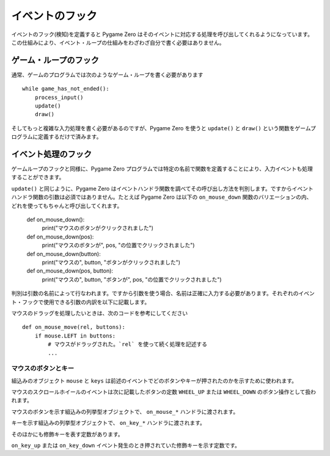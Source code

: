 イベントのフック
================

イベントのフック(検知)を定義すると Pygame Zero はそのイベントに対応する処理を呼び出してくれるようになっています。この仕組みにより、イベント・ループの仕組みをわざわざ自分で書く必要はありません。

ゲーム・ループのフック
----------------------

通常、ゲームのプログラムでは次のようなゲーム・ループを書く必要があります ::

    while game_has_not_ended():
        process_input()
        update()
        draw()

そしてもっと複雑な入力処理を書く必要があるのですが、Pygame Zero を使うと ``update()`` と ``draw()`` という関数をゲームプログラムに定義するだけで済みます。

.. function:: draw()

    ゲームのスクリーンの再描画が必要なとき、Pygame Zero はこの関数を呼び出します。

    ``draw()`` に引数はありません。

    Pygame Zero は何も変更がなく、再描画の必要がなければ処理をスキップするようになっています。ゲーム・ループの繰り返しで、次の条件が当てはまるときだけスクリーンの再描画が行われます。

    * 関数 ``update()`` が定義されているとき(後述)。
    * クロック・イベントが発生したとき。
    * 入力イベントが発生したとき。

    ここで注意してほしいのは、draw 関数で表示内容を変更したり動かしたりするときの書き方です。たとえば次のコードは間違っています。エイリアンをスクリーン上で横に動かしたいのですが、意図したようには動きません。 ::

        def draw():
            alien.left += 1
            alien.draw()

    以下が正しいコードです。表示内容を変えたり動かしたり、あるいは単にスクリーンに色を塗りたいときは、 ``update()`` を使います ::

        def draw():
            alien.draw()

        def update():
            alien.left += 1

.. function:: update() または update(dt)

    Pygame Zero はゲームを進めるためにこの関数を呼び出します。この関数は1秒間に60回、くり返し呼び出されます。

    update 関数はアプローチの異なる二通りの書き方があります。

    簡単なゲームの場合、 ``update()`` 呼び出しから次の呼び出しまでの1ステップに必要な時間はわずか、ほんの一瞬とみなせます。おそらくその時間がどれくらいか気にすることもないでしょう。この場合1フレームで行う処理は、オブジェクトをある決まったピクセル数だけ動かしたり、あるいは決まった割合で加速させたり、などです。

    より高度なアプローチは、呼び出しから呼び出しの間にかかった時間をベースに運動と物理の計算を行うことです。この方法を使うとアニメーションを滑らかに表示できる一方で、計算量が大きくなる可能性があり、またその計算に時間が長くかかったときに予想外の振舞いをしないよう注意しなければなりません。

    時間ベースのアプローチを使用する場合は、update が一つの引数を受け取るようにします。関数updateに引数が設定されている場合、Pygame Zero は秒単位の経過時間を引数として渡します。この結果、その時間に応じた動きを計算をすることが可能になります。


イベント処理のフック
--------------------

ゲームループのフックと同様に、Pygame Zero プログラムでは特定の名前で関数を定義することにより、入力イベントも処理することができます。

``update()`` と同じように、Pygame Zero はイベントハンドラ関数を調べてその呼び出し方法を判別します。ですからイベントハンドラ関数の引数は必須ではありません。たとえば Pygame Zero は以下の ``on_mouse_down`` 関数のバリエーションの内、どれを使ってもちゃんと呼び出してくれます。

    def on_mouse_down():
        print("マウスのボタンがクリックされました")

    def on_mouse_down(pos):
        print("マウスのボタンが", pos, "の位置でクリックされました")

    def on_mouse_down(button):
        print("マウスの", button, "ボタンがクリックされました")

    def on_mouse_down(pos, button):
        print("マウスの", button, "ボタンが", pos, "の位置でクリックされました")

判別は引数の名前によって行なわれます。ですから引数を使う場合、名前は正確に入力する必要があります。それぞれのイベント・フックで使用できる引数の内訳を以下に記載します。

.. function:: on_mouse_down([pos], [button])

    マウスボタンが押されたときに呼び出されます。

    :param pos: (x, y)形式のタプルで、ボタンが押されたときのマウス・ポインタの位置を示します。
    :param button: 列挙型 :class:`mouse` の値で押されたボタンがどれかを示します。

.. function:: on_mouse_up([pos], [button])

    マウスボタンが離されたときに呼び出されます。

    :param pos: (x, y)形式のタプルで、ボタンが離されたときのマウス・ポインタの位置を示します。
    :param button: 列挙型 :class:`mouse` の値で離されたボタンがどれかを示します。

.. function:: on_mouse_move([pos], [rel], [buttons])

    マウスが動かされたときに呼び出されます。

    :param pos: (x, y)形式のタプルで、動かした先のマウス・ポインタの位置を示します。
    :param rel: (delta_x, delta_y)形式のタプルで、マウス・ポインタの位置の変化量を示します。
    :param buttons: 列挙型 :class:`mouse` の値の集合です。移動の間押されていたボタン(複数)を示します。

マウスのドラッグを処理したいときは、次のコードを参考にしてください ::

    def on_mouse_move(rel, buttons):
        if mouse.LEFT in buttons:
            # マウスがドラッグされた。`rel` を使って続く処理を記述する
            ...

.. function:: on_key_down([key], [mod], [unicode])

    キーが押されたときに呼び出されます。

    :param key: 整数で、押されたキーを示します(:ref:`下記参照 <buttons-and-keys>`)。
    :param unicode: キーで入力された文字。ただし制御文字のように表示できない文字の場合もあります。キーに対応しているユニコードが無い場合は空文字列となります。
    :param mod: 押された修飾キーのビットマスク。

.. function:: on_key_up([key], [mod])

    キーが離されたときに呼び出されます。

    :param key: 整数で、離されたキーを示します(:ref:`下記参照 <buttons-and-keys>`)。
    :param mod: 押された修飾キーのビットマスク。


.. function:: on_music_end()

    :ref:`音楽のトラック <music>` が完了したときに呼び出されます。

    ただしトラックにループ設定がされている場合、この関数が呼び出されることはないので注意してください。


.. _buttons-and-keys:

マウスのボタンとキー
''''''''''''''''''''

組込みのオブジェクト ``mouse`` と ``keys`` は前述のイベントでどのボタンやキーが押されたのかを示すために使われます。

マウスのスクロールホイールのイベントは次に記載したボタンの定数 ``WHEEL_UP`` または ``WHEEL_DOWN`` のボタン操作として扱われます。

.. class:: mouse

    マウスのボタンを示す組込みの列挙型オブジェクトで、 ``on_mouse_*`` ハンドラに渡されます。

    .. attribute:: LEFT
    .. attribute:: MIDDLE
    .. attribute:: RIGHT
    .. attribute:: WHEEL_UP
    .. attribute:: WHEEL_DOWN

.. class:: keys

    キーを示す組込みの列挙型オブジェクトで、 ``on_key_*`` ハンドラに渡されます。

    .. attribute:: BACKSPACE
    .. attribute:: TAB
    .. attribute:: CLEAR
    .. attribute:: RETURN
    .. attribute:: PAUSE
    .. attribute:: ESCAPE
    .. attribute:: SPACE
    .. attribute:: EXCLAIM
    .. attribute:: QUOTEDBL
    .. attribute:: HASH
    .. attribute:: DOLLAR
    .. attribute:: AMPERSAND
    .. attribute:: QUOTE
    .. attribute:: LEFTPAREN
    .. attribute:: RIGHTPAREN
    .. attribute:: ASTERISK
    .. attribute:: PLUS
    .. attribute:: COMMA
    .. attribute:: MINUS
    .. attribute:: PERIOD
    .. attribute:: SLASH
    .. attribute:: K_0
    .. attribute:: K_1
    .. attribute:: K_2
    .. attribute:: K_3
    .. attribute:: K_4
    .. attribute:: K_5
    .. attribute:: K_6
    .. attribute:: K_7
    .. attribute:: K_8
    .. attribute:: K_9
    .. attribute:: COLON
    .. attribute:: SEMICOLON
    .. attribute:: LESS
    .. attribute:: EQUALS
    .. attribute:: GREATER
    .. attribute:: QUESTION
    .. attribute:: AT
    .. attribute:: LEFTBRACKET
    .. attribute:: BACKSLASH
    .. attribute:: RIGHTBRACKET
    .. attribute:: CARET
    .. attribute:: UNDERSCORE
    .. attribute:: BACKQUOTE
    .. attribute:: A
    .. attribute:: B
    .. attribute:: C
    .. attribute:: D
    .. attribute:: E
    .. attribute:: F
    .. attribute:: G
    .. attribute:: H
    .. attribute:: I
    .. attribute:: J
    .. attribute:: K
    .. attribute:: L
    .. attribute:: M
    .. attribute:: N
    .. attribute:: O
    .. attribute:: P
    .. attribute:: Q
    .. attribute:: R
    .. attribute:: S
    .. attribute:: T
    .. attribute:: U
    .. attribute:: V
    .. attribute:: W
    .. attribute:: X
    .. attribute:: Y
    .. attribute:: Z
    .. attribute:: DELETE
    .. attribute:: KP0
    .. attribute:: KP1
    .. attribute:: KP2
    .. attribute:: KP3
    .. attribute:: KP4
    .. attribute:: KP5
    .. attribute:: KP6
    .. attribute:: KP7
    .. attribute:: KP8
    .. attribute:: KP9
    .. attribute:: KP_PERIOD
    .. attribute:: KP_DIVIDE
    .. attribute:: KP_MULTIPLY
    .. attribute:: KP_MINUS
    .. attribute:: KP_PLUS
    .. attribute:: KP_ENTER
    .. attribute:: KP_EQUALS
    .. attribute:: UP
    .. attribute:: DOWN
    .. attribute:: RIGHT
    .. attribute:: LEFT
    .. attribute:: INSERT
    .. attribute:: HOME
    .. attribute:: END
    .. attribute:: PAGEUP
    .. attribute:: PAGEDOWN
    .. attribute:: F1
    .. attribute:: F2
    .. attribute:: F3
    .. attribute:: F4
    .. attribute:: F5
    .. attribute:: F6
    .. attribute:: F7
    .. attribute:: F8
    .. attribute:: F9
    .. attribute:: F10
    .. attribute:: F11
    .. attribute:: F12
    .. attribute:: F13
    .. attribute:: F14
    .. attribute:: F15
    .. attribute:: NUMLOCK
    .. attribute:: CAPSLOCK
    .. attribute:: SCROLLOCK
    .. attribute:: RSHIFT
    .. attribute:: LSHIFT
    .. attribute:: RCTRL
    .. attribute:: LCTRL
    .. attribute:: RALT
    .. attribute:: LALT
    .. attribute:: RMETA
    .. attribute:: LMETA
    .. attribute:: LSUPER
    .. attribute:: RSUPER
    .. attribute:: MODE
    .. attribute:: HELP
    .. attribute:: PRINT
    .. attribute:: SYSREQ
    .. attribute:: BREAK
    .. attribute:: MENU
    .. attribute:: POWER
    .. attribute:: EURO
    .. attribute:: LAST

そのほかにも修飾キーを表す定数があります。

.. class:: keymods

    ``on_key_up`` または ``on_key_down`` イベント発生のとき押されていた修飾キーを示す定数です。

    .. attribute:: LSHIFT
    .. attribute:: RSHIFT
    .. attribute:: SHIFT
    .. attribute:: LCTRL
    .. attribute:: RCTRL
    .. attribute:: CTRL
    .. attribute:: LALT
    .. attribute:: RALT
    .. attribute:: ALT
    .. attribute:: LMETA
    .. attribute:: RMETA
    .. attribute:: META
    .. attribute:: NUM
    .. attribute:: CAPS
    .. attribute:: MODE

